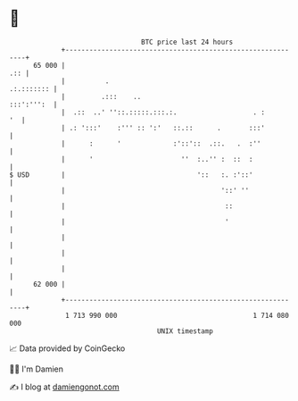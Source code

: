 * 👋

#+begin_example
                                    BTC price last 24 hours                    
                +------------------------------------------------------------+ 
         65 000 |                                                        .:: | 
                |          .                                      .:.::::::: | 
                |         .:::    ..                              :::':''':  | 
                |  .::  ..' ''::.:::::.:::.:.                   . :       '  | 
                | .: ':::'    :''' :: ':'   ::.::      .       :::'          | 
                |      :      '             :'::'::  .::.   .  :''           | 
                |      '                      ''  :..'' :  ::  :             | 
   $ USD        |                                 '::   :. :'::'             | 
                |                                       '::' ''              | 
                |                                        ::                  | 
                |                                        '                   | 
                |                                                            | 
                |                                                            | 
                |                                                            | 
         62 000 |                                                            | 
                +------------------------------------------------------------+ 
                 1 713 990 000                                  1 714 080 000  
                                        UNIX timestamp                         
#+end_example
📈 Data provided by CoinGecko

🧑‍💻 I'm Damien

✍️ I blog at [[https://www.damiengonot.com][damiengonot.com]]

